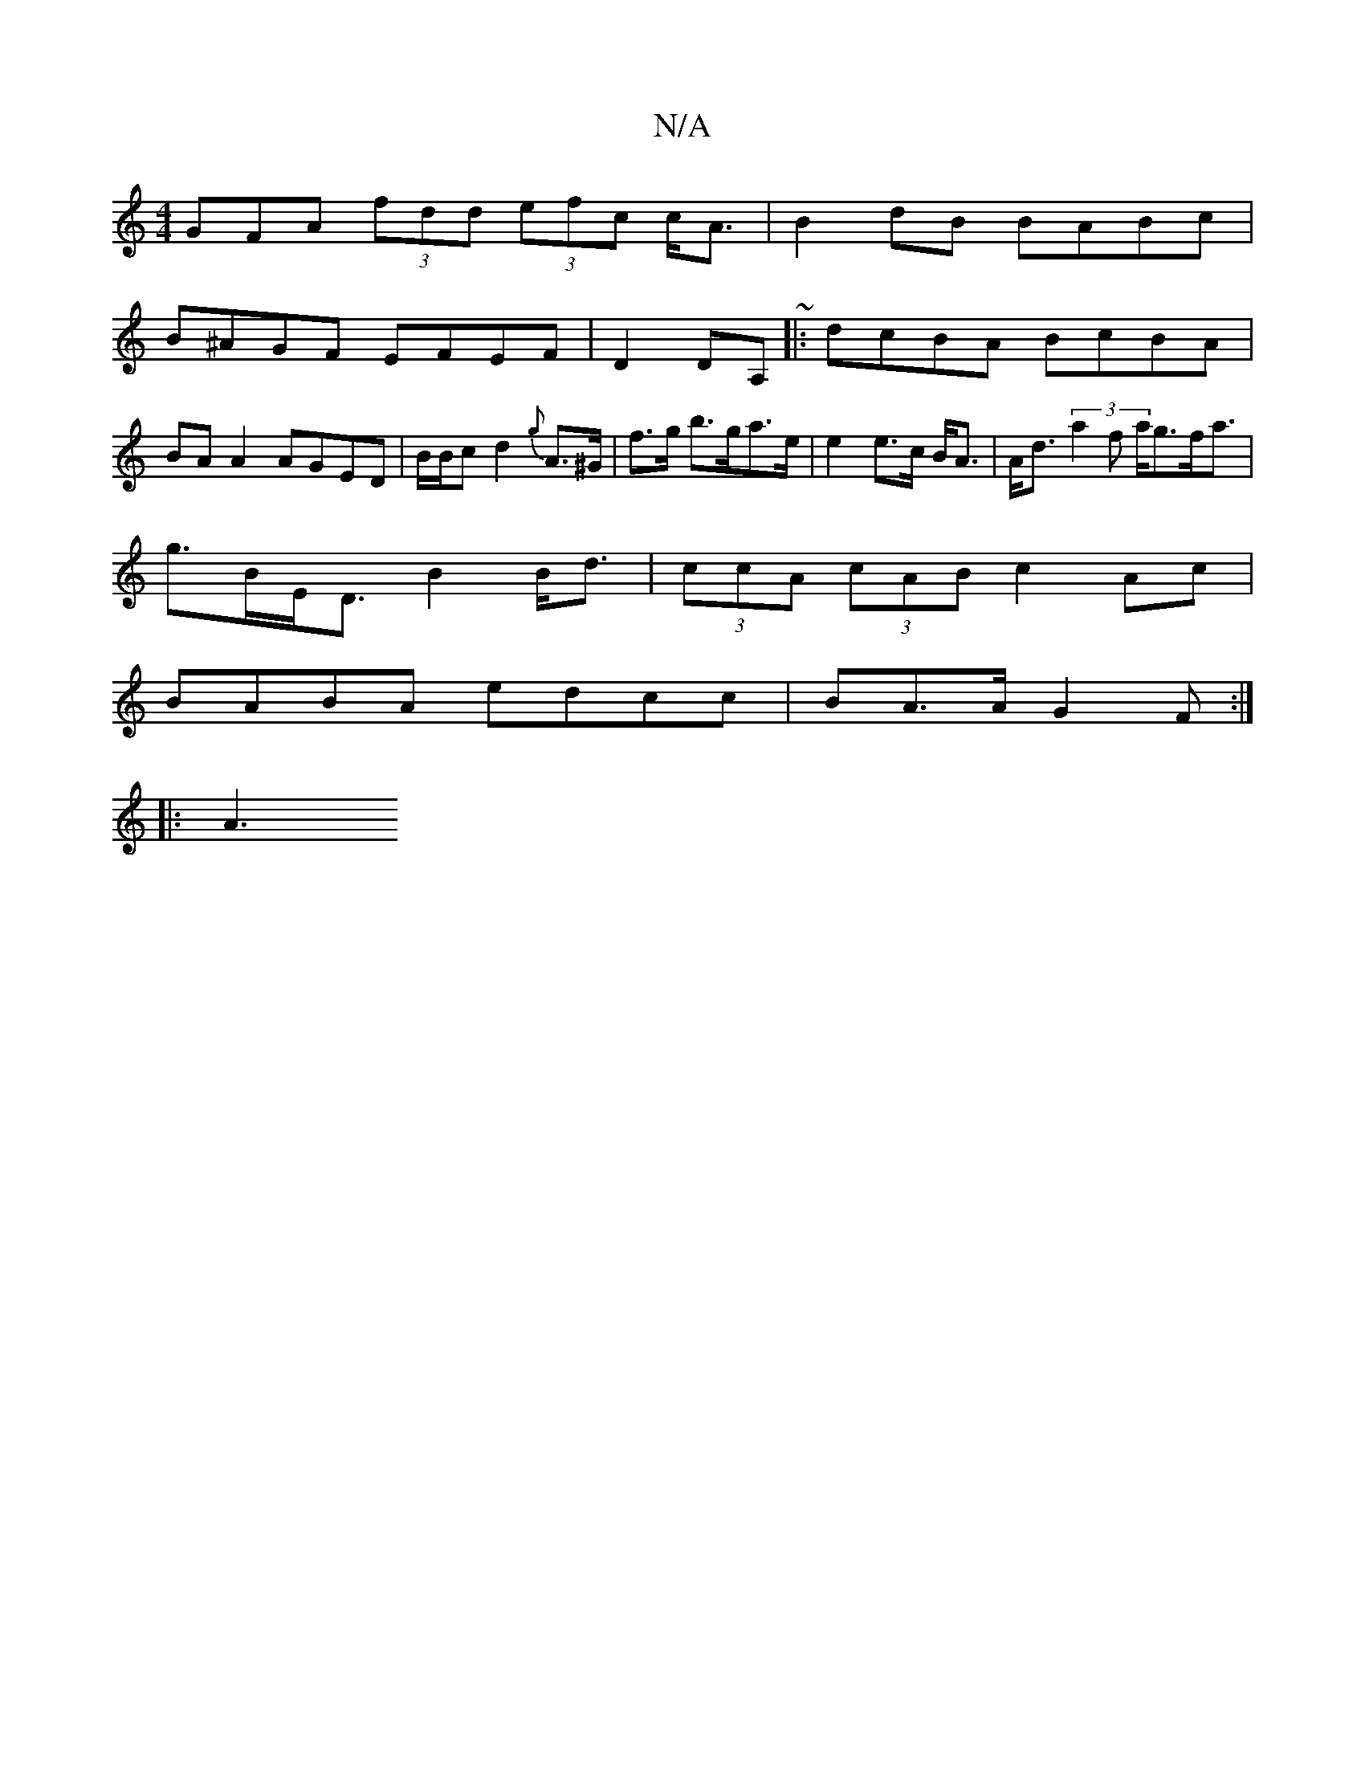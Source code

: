 X:1
T:N/A
M:4/4
R:N/A
K:Cmajor
3GFA (3fdd (3efc c<A | B2 dB BABc |
B^AGF EFEF|D2DA, ~|: dcBA BcBA|BA A2 AGED|B/B/c d2 {g}A>^G | f>g b>ga>e | e2 e>c B<A | A<d (3a2f a<gf<a|
g>BE<D B2 B<d|(3ccA (3cAB c2 Ac|
BABA edcc|BA>AG2F :|
|: A3